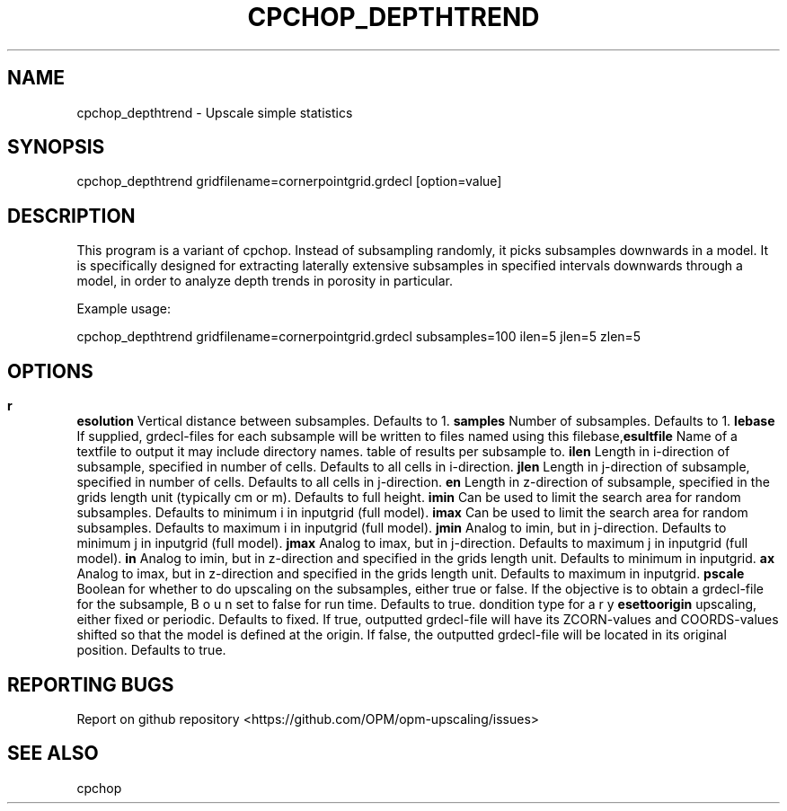 .TH CPCHOP_DEPTHTREND "1" "April 2021" "cpchop_depthtrend 2020.04" "User Commands"
.SH NAME
cpchop_depthtrend \- Upscale simple statistics
.SH SYNOPSIS
cpchop_depthtrend gridfilename=cornerpointgrid.grdecl [option=value]
.SH DESCRIPTION
This program is a variant of cpchop. Instead of subsampling randomly, it picks subsamples downwards in a model. It is specifically designed for extracting laterally extensive subsamples in specified intervals downwards through a model, in order to analyze depth trends in porosity in particular.

Example usage:

cpchop_depthtrend gridfilename=cornerpointgrid.grdecl subsamples=100 ilen=5 jlen=5 zlen=5
.SH OPTIONS
\fB\zresolution\fR Vertical distance between subsamples. Defaults to 1.
\fB\subsamples\fR Number of subsamples. Defaults to 1.
\fB\filebase\fR If supplied, grdecl-files for each subsample will be written to files named using this filebase, it may include directory names.
\fB\resultfile\fR Name of a textfile to output table of results per subsample to.
\fB\ilen\fR Length in i-direction of subsample, specified in number of cells. Defaults to all cells in i-direction.
\fB\jlen\fR Length in j-direction of subsample, specified in number of cells. Defaults to all cells in j-direction.
\fB\zlen\fR Length in z-direction of subsample, specified in the grids length unit (typically cm or m). Defaults to full height.
\fB\imin\fR Can be used to limit the search area for random subsamples. Defaults to minimum i in inputgrid (full model).
\fB\imax\fR Can be used to limit the search area for random subsamples. Defaults to maximum i in inputgrid (full model).
\fB\jmin\fR Analog to imin, but in j-direction. Defaults to minimum j in inputgrid (full model).
\fB\jmax\fR Analog to imax, but in j-direction. Defaults to maximum j in inputgrid (full model).
\fB\zmin\fR Analog to imin, but in z-direction and specified in the grids length unit. Defaults to minimum in inputgrid.
\fB\zmax\fR Analog to imax, but in z-direction and specified in the grids length unit. Defaults to maximum in inputgrid.
\fB\upscale\fR Boolean for whether to do upscaling on the subsamples, either true or false. If the objective is to obtain a grdecl-file for the subsample, set to false for run time. Defaults to true.
\fB\bc\fR Boundary condition type for upscaling, either fixed or periodic. Defaults to fixed.
\fB\resettoorigin\fR If true, outputted grdecl-file will have its ZCORN-values and COORDS-values shifted so that the model is defined at the origin. If false, the outputted grdecl-file will be located in its original position. Defaults to true.
.SH "REPORTING BUGS"
Report on github repository <https://github.com/OPM/opm-upscaling/issues>
.SH "SEE ALSO"
cpchop

